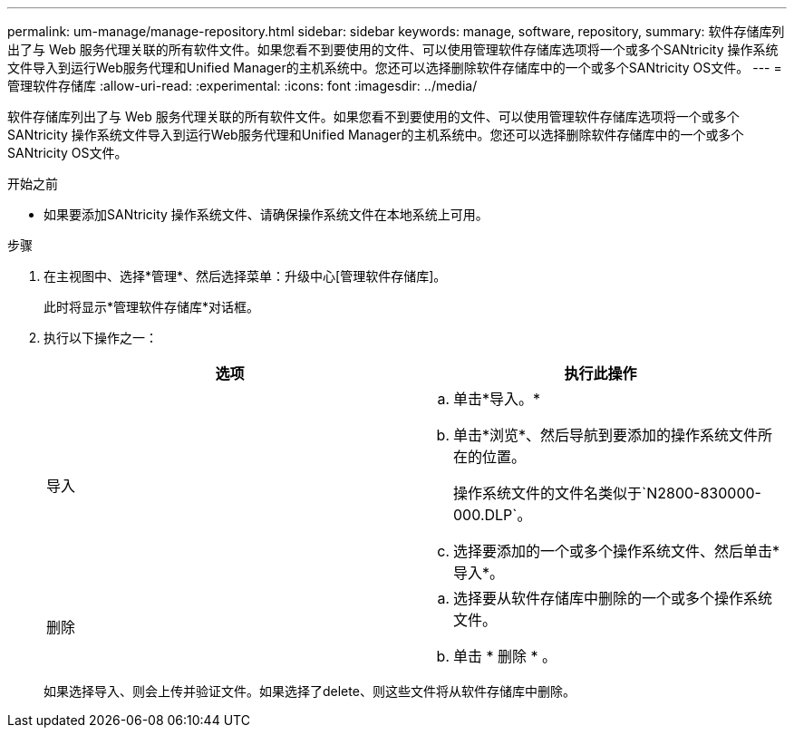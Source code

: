 ---
permalink: um-manage/manage-repository.html 
sidebar: sidebar 
keywords: manage, software, repository, 
summary: 软件存储库列出了与 Web 服务代理关联的所有软件文件。如果您看不到要使用的文件、可以使用管理软件存储库选项将一个或多个SANtricity 操作系统文件导入到运行Web服务代理和Unified Manager的主机系统中。您还可以选择删除软件存储库中的一个或多个SANtricity OS文件。 
---
= 管理软件存储库
:allow-uri-read: 
:experimental: 
:icons: font
:imagesdir: ../media/


[role="lead"]
软件存储库列出了与 Web 服务代理关联的所有软件文件。如果您看不到要使用的文件、可以使用管理软件存储库选项将一个或多个SANtricity 操作系统文件导入到运行Web服务代理和Unified Manager的主机系统中。您还可以选择删除软件存储库中的一个或多个SANtricity OS文件。

.开始之前
* 如果要添加SANtricity 操作系统文件、请确保操作系统文件在本地系统上可用。


.步骤
. 在主视图中、选择*管理*、然后选择菜单：升级中心[管理软件存储库]。
+
此时将显示*管理软件存储库*对话框。

. 执行以下操作之一：
+
[cols="1a,1a"]
|===
| 选项 | 执行此操作 


 a| 
导入
 a| 
.. 单击*导入。*
.. 单击*浏览*、然后导航到要添加的操作系统文件所在的位置。
+
操作系统文件的文件名类似于`N2800-830000-000.DLP`。

.. 选择要添加的一个或多个操作系统文件、然后单击*导入*。




 a| 
删除
 a| 
.. 选择要从软件存储库中删除的一个或多个操作系统文件。
.. 单击 * 删除 * 。


|===
+
如果选择导入、则会上传并验证文件。如果选择了delete、则这些文件将从软件存储库中删除。


